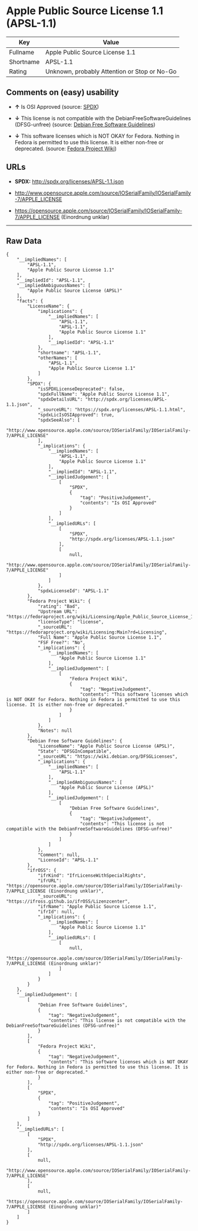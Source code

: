 * Apple Public Source License 1.1 (APSL-1.1)

| Key         | Value                                          |
|-------------+------------------------------------------------|
| Fullname    | Apple Public Source License 1.1                |
| Shortname   | APSL-1.1                                       |
| Rating      | Unknown, probably Attention or Stop or No-Go   |

** Comments on (easy) usability

- *↑* Is OSI Approved (source:
  [[https://spdx.org/licenses/APSL-1.1.html][SPDX]])

- *↓* This license is not compatible with the
  DebianFreeSoftwareGuidelines (DFSG-unfree) (source:
  [[https://wiki.debian.org/DFSGLicenses][Debian Free Software
  Guidelines]])

- *↓* This software licenses which is NOT OKAY for Fedora. Nothing in
  Fedora is permitted to use this license. It is either non-free or
  deprecated. (source:
  [[https://fedoraproject.org/wiki/Licensing:Main?rd=Licensing][Fedora
  Project Wiki]])

** URLs

- *SPDX:* http://spdx.org/licenses/APSL-1.1.json

- http://www.opensource.apple.com/source/IOSerialFamily/IOSerialFamily-7/APPLE_LICENSE

- https://opensource.apple.com/source/IOSerialFamily/IOSerialFamily-7/APPLE_LICENSE
  (Einordnung unklar)

--------------

** Raw Data

#+BEGIN_EXAMPLE
    {
        "__impliedNames": [
            "APSL-1.1",
            "Apple Public Source License 1.1"
        ],
        "__impliedId": "APSL-1.1",
        "__impliedAmbiguousNames": [
            "Apple Public Source License (APSL)"
        ],
        "facts": {
            "LicenseName": {
                "implications": {
                    "__impliedNames": [
                        "APSL-1.1",
                        "APSL-1.1",
                        "Apple Public Source License 1.1"
                    ],
                    "__impliedId": "APSL-1.1"
                },
                "shortname": "APSL-1.1",
                "otherNames": [
                    "APSL-1.1",
                    "Apple Public Source License 1.1"
                ]
            },
            "SPDX": {
                "isSPDXLicenseDeprecated": false,
                "spdxFullName": "Apple Public Source License 1.1",
                "spdxDetailsURL": "http://spdx.org/licenses/APSL-1.1.json",
                "_sourceURL": "https://spdx.org/licenses/APSL-1.1.html",
                "spdxLicIsOSIApproved": true,
                "spdxSeeAlso": [
                    "http://www.opensource.apple.com/source/IOSerialFamily/IOSerialFamily-7/APPLE_LICENSE"
                ],
                "_implications": {
                    "__impliedNames": [
                        "APSL-1.1",
                        "Apple Public Source License 1.1"
                    ],
                    "__impliedId": "APSL-1.1",
                    "__impliedJudgement": [
                        [
                            "SPDX",
                            {
                                "tag": "PositiveJudgement",
                                "contents": "Is OSI Approved"
                            }
                        ]
                    ],
                    "__impliedURLs": [
                        [
                            "SPDX",
                            "http://spdx.org/licenses/APSL-1.1.json"
                        ],
                        [
                            null,
                            "http://www.opensource.apple.com/source/IOSerialFamily/IOSerialFamily-7/APPLE_LICENSE"
                        ]
                    ]
                },
                "spdxLicenseId": "APSL-1.1"
            },
            "Fedora Project Wiki": {
                "rating": "Bad",
                "Upstream URL": "https://fedoraproject.org/wiki/Licensing/Apple_Public_Source_License_1.1",
                "licenseType": "license",
                "_sourceURL": "https://fedoraproject.org/wiki/Licensing:Main?rd=Licensing",
                "Full Name": "Apple Public Source License 1.1",
                "FSF Free?": "No",
                "_implications": {
                    "__impliedNames": [
                        "Apple Public Source License 1.1"
                    ],
                    "__impliedJudgement": [
                        [
                            "Fedora Project Wiki",
                            {
                                "tag": "NegativeJudgement",
                                "contents": "This software licenses which is NOT OKAY for Fedora. Nothing in Fedora is permitted to use this license. It is either non-free or deprecated."
                            }
                        ]
                    ]
                },
                "Notes": null
            },
            "Debian Free Software Guidelines": {
                "LicenseName": "Apple Public Source License (APSL)",
                "State": "DFSGInCompatible",
                "_sourceURL": "https://wiki.debian.org/DFSGLicenses",
                "_implications": {
                    "__impliedNames": [
                        "APSL-1.1"
                    ],
                    "__impliedAmbiguousNames": [
                        "Apple Public Source License (APSL)"
                    ],
                    "__impliedJudgement": [
                        [
                            "Debian Free Software Guidelines",
                            {
                                "tag": "NegativeJudgement",
                                "contents": "This license is not compatible with the DebianFreeSoftwareGuidelines (DFSG-unfree)"
                            }
                        ]
                    ]
                },
                "Comment": null,
                "LicenseId": "APSL-1.1"
            },
            "ifrOSS": {
                "ifrKind": "IfrLicenseWithSpecialRights",
                "ifrURL": "https://opensource.apple.com/source/IOSerialFamily/IOSerialFamily-7/APPLE_LICENSE (Einordnung unklar)",
                "_sourceURL": "https://ifross.github.io/ifrOSS/Lizenzcenter",
                "ifrName": "Apple Public Source License 1.1",
                "ifrId": null,
                "_implications": {
                    "__impliedNames": [
                        "Apple Public Source License 1.1"
                    ],
                    "__impliedURLs": [
                        [
                            null,
                            "https://opensource.apple.com/source/IOSerialFamily/IOSerialFamily-7/APPLE_LICENSE (Einordnung unklar)"
                        ]
                    ]
                }
            }
        },
        "__impliedJudgement": [
            [
                "Debian Free Software Guidelines",
                {
                    "tag": "NegativeJudgement",
                    "contents": "This license is not compatible with the DebianFreeSoftwareGuidelines (DFSG-unfree)"
                }
            ],
            [
                "Fedora Project Wiki",
                {
                    "tag": "NegativeJudgement",
                    "contents": "This software licenses which is NOT OKAY for Fedora. Nothing in Fedora is permitted to use this license. It is either non-free or deprecated."
                }
            ],
            [
                "SPDX",
                {
                    "tag": "PositiveJudgement",
                    "contents": "Is OSI Approved"
                }
            ]
        ],
        "__impliedURLs": [
            [
                "SPDX",
                "http://spdx.org/licenses/APSL-1.1.json"
            ],
            [
                null,
                "http://www.opensource.apple.com/source/IOSerialFamily/IOSerialFamily-7/APPLE_LICENSE"
            ],
            [
                null,
                "https://opensource.apple.com/source/IOSerialFamily/IOSerialFamily-7/APPLE_LICENSE (Einordnung unklar)"
            ]
        ]
    }
#+END_EXAMPLE